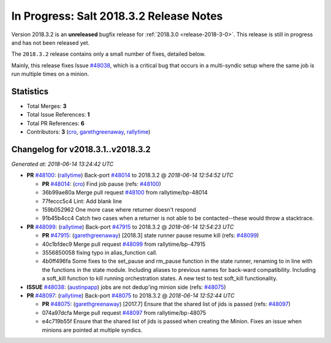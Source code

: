 ========================================
In Progress: Salt 2018.3.2 Release Notes
========================================

Version 2018.3.2 is an **unreleased** bugfix release for :ref:`2018.3.0 <release-2018-3-0>`.
This release is still in progress and has not been released yet.

The ``2018.3.2`` release contains only a small number of fixes, detailed below.

Mainly, this release fixes Issue `#48038`_, which is a critical bug that occurs
in a multi-syndic setup where the same job is run multiple times on a minion.

Statistics
==========

- Total Merges: **3**
- Total Issue References: **1**
- Total PR References: **6**

- Contributors: **3** (`cro`_, `garethgreenaway`_, `rallytime`_)


Changelog for v2018.3.1..v2018.3.2
==================================

*Generated at: 2018-06-14 13:24:42 UTC*

* **PR** `#48100`_: (`rallytime`_) Back-port `#48014`_ to 2018.3.2
  @ *2018-06-14 12:54:52 UTC*

  * **PR** `#48014`_: (`cro`_) Find job pause (refs: `#48100`_)

  * 36b99ae80a Merge pull request `#48100`_ from rallytime/bp-48014

  * 77feccc5c4 Lint: Add blank line

  * 159b052962 One more case where returner doesn't respond

  * 91b45b4cc4 Catch two cases when a returner is not able to be contacted--these would throw a stacktrace.

* **PR** `#48099`_: (`rallytime`_) Back-port `#47915`_ to 2018.3.2
  @ *2018-06-14 12:54:23 UTC*

  * **PR** `#47915`_: (`garethgreenaway`_) [2018.3] state runner pause resume kill (refs: `#48099`_)

  * 40c1bfdec9 Merge pull request `#48099`_ from rallytime/bp-47915

  * 3556850058 fixing typo in alias_function call.

  * 4b0ff496fa Some fixes to the set_pause and rm_pause function in the state runner, renaming to in line with the functions in the state module.  Including aliases to previous names for back-ward compatibility.  Including a soft_kill function to kill running orchestration states.  A new test to test soft_kill functionality.

* **ISSUE** `#48038`_: (`austinpapp`_) jobs are not dedup'ing minion side (refs: `#48075`_)

* **PR** `#48097`_: (`rallytime`_) Back-port `#48075`_ to 2018.3.2
  @ *2018-06-14 12:52:44 UTC*

  * **PR** `#48075`_: (`garethgreenaway`_) [2017.7] Ensure that the shared list of jids is passed (refs: `#48097`_)

  * 074a97dcfa Merge pull request `#48097`_ from rallytime/bp-48075

  * e4c719b55f Ensure that the shared list of jids is passed when creating the Minion.  Fixes an issue when minions are pointed at multiple syndics.

.. _`#47915`: https://github.com/saltstack/salt/pull/47915
.. _`#48014`: https://github.com/saltstack/salt/pull/48014
.. _`#48038`: https://github.com/saltstack/salt/issues/48038
.. _`#48075`: https://github.com/saltstack/salt/pull/48075
.. _`#48097`: https://github.com/saltstack/salt/pull/48097
.. _`#48099`: https://github.com/saltstack/salt/pull/48099
.. _`#48100`: https://github.com/saltstack/salt/pull/48100
.. _`austinpapp`: https://github.com/austinpapp
.. _`cro`: https://github.com/cro
.. _`garethgreenaway`: https://github.com/garethgreenaway
.. _`rallytime`: https://github.com/rallytime
